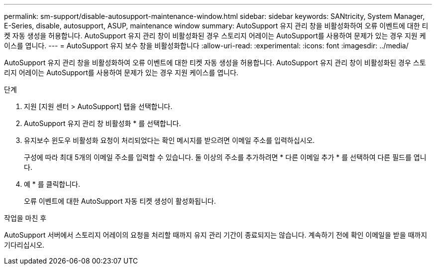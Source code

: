 ---
permalink: sm-support/disable-autosupport-maintenance-window.html 
sidebar: sidebar 
keywords: SANtricity, System Manager, E-Series, disable, autosupport, ASUP, maintenance window 
summary: AutoSupport 유지 관리 창을 비활성화하여 오류 이벤트에 대한 티켓 자동 생성을 허용합니다. AutoSupport 유지 관리 창이 비활성화된 경우 스토리지 어레이는 AutoSupport를 사용하여 문제가 있는 경우 지원 케이스를 엽니다. 
---
= AutoSupport 유지 보수 창을 비활성화합니다
:allow-uri-read: 
:experimental: 
:icons: font
:imagesdir: ../media/


[role="lead"]
AutoSupport 유지 관리 창을 비활성화하여 오류 이벤트에 대한 티켓 자동 생성을 허용합니다. AutoSupport 유지 관리 창이 비활성화된 경우 스토리지 어레이는 AutoSupport를 사용하여 문제가 있는 경우 지원 케이스를 엽니다.

.단계
. 지원 [지원 센터 > AutoSupport] 탭을 선택합니다.
. AutoSupport 유지 관리 창 비활성화 * 를 선택합니다.
. 유지보수 윈도우 비활성화 요청이 처리되었다는 확인 메시지를 받으려면 이메일 주소를 입력하십시오.
+
구성에 따라 최대 5개의 이메일 주소를 입력할 수 있습니다. 둘 이상의 주소를 추가하려면 * 다른 이메일 추가 * 를 선택하여 다른 필드를 엽니다.

. 예 * 를 클릭합니다.
+
오류 이벤트에 대한 AutoSupport 자동 티켓 생성이 활성화됩니다.



.작업을 마친 후
AutoSupport 서버에서 스토리지 어레이의 요청을 처리할 때까지 유지 관리 기간이 종료되지는 않습니다. 계속하기 전에 확인 이메일을 받을 때까지 기다리십시오.
